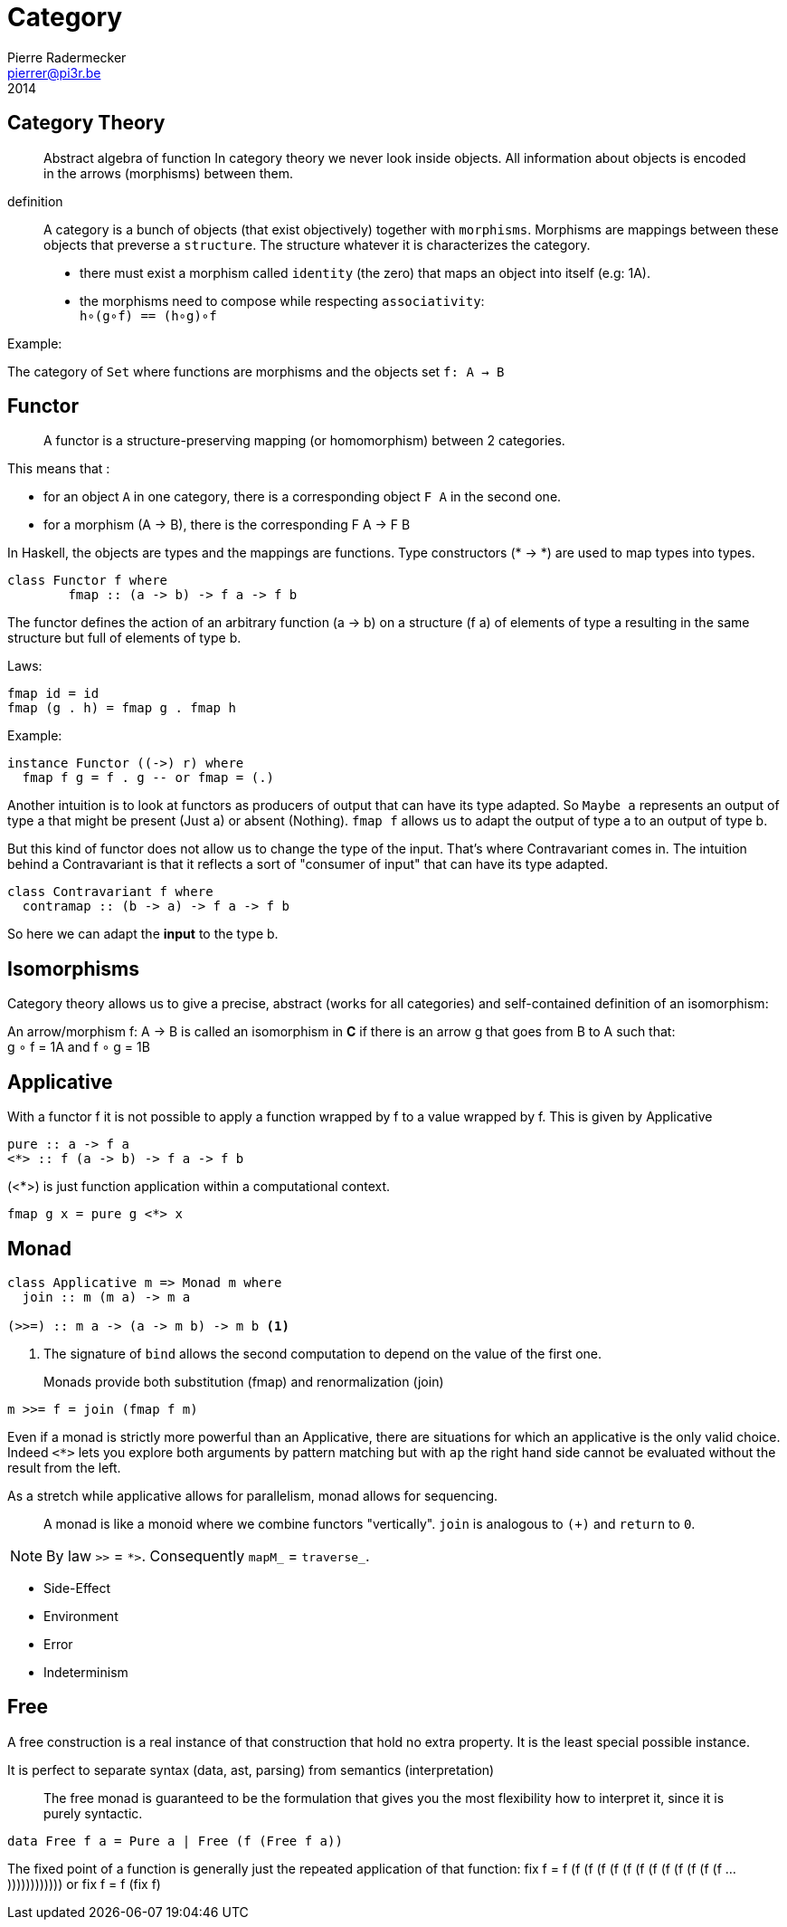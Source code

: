 = Category
Pierre Radermecker <pierrer@pi3r.be>
2014
:language: haskell
:source-highlighter: pygments
:icons: font

== Category Theory

> Abstract algebra of function
> In category theory we never look inside objects. All information about objects is encoded in the arrows (morphisms) between them.

definition::

A category is a bunch of objects (that exist objectively) together with `morphisms`.
Morphisms are mappings between these objects that preverse a `structure`.
The structure whatever it is characterizes the category.

* there must exist a morphism called `identity` (the zero) that maps an object into itself (e.g: 1A).
* the morphisms need to compose while respecting `associativity`: +
  `h∘(g∘f) == (h∘g)∘f`

.Example:
The category of `Set` where functions are morphisms and the objects set `f: A -> B`

== Functor

> A functor is a structure-preserving mapping (or homomorphism) between 2 categories.

This means that :

* for an object `A` in one category, there is a corresponding object `F A` in the second one.
* for a morphism (A -> B), there is the corresponding F A -> F B

In Haskell, the objects are types and the mappings are functions. Type constructors (* -> *) are used to map types into types.

```
class Functor f where
	fmap :: (a -> b) -> f a -> f b
```

The functor defines the action of an arbitrary function (a -> b) on a structure (f a) of elements of type a resulting in the same structure but full of elements of type b.

.Laws:
```
fmap id = id
fmap (g . h) = fmap g . fmap h
```
.Example:
```
instance Functor ((->) r) where
  fmap f g = f . g -- or fmap = (.)
```

Another intuition is to look at functors as producers of output that can have its type adapted. So `Maybe a` represents an output of type a that might be present (Just a) or absent (Nothing). `fmap f` allows us to adapt the output of type a to an output of type b.

But this kind of functor does not allow us to change the type of the input. That’s where Contravariant comes in. The intuition behind a Contravariant is that it reflects a sort of "consumer of input" that can have its type adapted.

```
class Contravariant f where
  contramap :: (b -> a) -> f a -> f b
```

So here we can adapt the *input* to the type b.


== Isomorphisms

Category theory allows us to give a precise, abstract (works for all categories) and self-contained definition of an isomorphism:

An arrow/morphism f: A -> B is called an isomorphism in *C* if there is an arrow g that goes from B to A such that: +
g ∘ f = 1A and f ∘ g = 1B

== Applicative

With a functor f it is not possible to apply a function wrapped by f to a value wrapped by f. This is given by Applicative

```
pure :: a -> f a
<*> :: f (a -> b) -> f a -> f b
```

(<*>) is just function application within a computational context.

----
fmap g x = pure g <*> x
----

== Monad

```
class Applicative m => Monad m where
  join :: m (m a) -> m a

(>>=) :: m a -> (a -> m b) -> m b <1>
```
<1> The signature of `bind` allows the second computation to depend on the value of the first one.

> Monads provide both substitution (fmap) and renormalization (join)
```
m >>= f = join (fmap f m)
```

Even if a monad is strictly more powerful than an Applicative, there are situations for which an applicative is the only valid choice.
Indeed `<*>` lets you explore both arguments by pattern matching but with `ap` the right hand side cannot be evaluated without the result from the left.

As a stretch while applicative allows for parallelism, monad allows for sequencing.

> A monad is like a monoid where we combine functors "vertically". `join` is analogous to `(+)` and `return` to `0`.

NOTE: By law `>>` = `*>`. Consequently `mapM_` =  `traverse_`.

- Side-Effect
- Environment
- Error
- Indeterminism

== Free

A free construction is a real instance of that construction that hold no extra property. It is the least special possible instance.

It is perfect to separate syntax (data, ast, parsing) from semantics (interpretation)

> The free monad is guaranteed to be the formulation that gives you the most flexibility how to interpret it, since it is purely syntactic.

```
data Free f a = Pure a | Free (f (Free f a))
```

The fixed point of a function is generally just the repeated application of that function:
fix f = f (f (f (f (f (f (f (f (f (f (f (f (f ... ))))))))))))
or
fix f = f (fix f)
